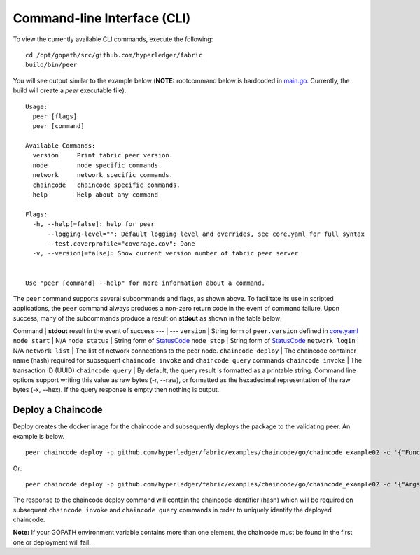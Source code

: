 Command-line Interface (CLI)
============================

To view the currently available CLI commands, execute the following:

::

        cd /opt/gopath/src/github.com/hyperledger/fabric
        build/bin/peer

You will see output similar to the example below (**NOTE:** rootcommand
below is hardcoded in
`main.go <https://github.com/hyperledger/fabric/blob/master/main.go>`__.
Currently, the build will create a *peer* executable file).

::

        Usage:
          peer [flags]
          peer [command]

        Available Commands:
          version     Print fabric peer version.
          node        node specific commands.
          network     network specific commands.
          chaincode   chaincode specific commands.
          help        Help about any command

        Flags:
          -h, --help[=false]: help for peer
              --logging-level="": Default logging level and overrides, see core.yaml for full syntax
              --test.coverprofile="coverage.cov": Done
          -v, --version[=false]: Show current version number of fabric peer server


        Use "peer [command] --help" for more information about a command.

The ``peer`` command supports several subcommands and flags, as shown
above. To facilitate its use in scripted applications, the ``peer``
command always produces a non-zero return code in the event of command
failure. Upon success, many of the subcommands produce a result on
**stdout** as shown in the table below:

Command \| **stdout** result in the event of success --- \| ---
``version`` \| String form of ``peer.version`` defined in
`core.yaml <https://github.com/hyperledger/fabric/blob/master/peer/core.yaml>`__
``node start`` \| N/A ``node status`` \| String form of
`StatusCode <https://github.com/hyperledger/fabric/blob/master/protos/server_admin.proto#L36>`__
``node stop`` \| String form of
`StatusCode <https://github.com/hyperledger/fabric/blob/master/protos/server_admin.proto#L36>`__
``network login`` \| N/A ``network list`` \| The list of network
connections to the peer node. ``chaincode deploy`` \| The chaincode
container name (hash) required for subsequent ``chaincode invoke`` and
``chaincode query`` commands ``chaincode invoke`` \| The transaction ID
(UUID) ``chaincode query`` \| By default, the query result is formatted
as a printable string. Command line options support writing this value
as raw bytes (-r, --raw), or formatted as the hexadecimal representation
of the raw bytes (-x, --hex). If the query response is empty then
nothing is output.

Deploy a Chaincode
------------------

Deploy creates the docker image for the chaincode and subsequently
deploys the package to the validating peer. An example is below.

::

    peer chaincode deploy -p github.com/hyperledger/fabric/examples/chaincode/go/chaincode_example02 -c '{"Function":"init", "Args": ["a","100", "b", "200"]}'

Or:

::

    peer chaincode deploy -p github.com/hyperledger/fabric/examples/chaincode/go/chaincode_example02 -c '{"Args": ["init", "a","100", "b", "200"]}'

The response to the chaincode deploy command will contain the chaincode
identifier (hash) which will be required on subsequent
``chaincode invoke`` and ``chaincode query`` commands in order to
uniquely identify the deployed chaincode.

**Note:** If your GOPATH environment variable contains more than one
element, the chaincode must be found in the first one or deployment will
fail.
